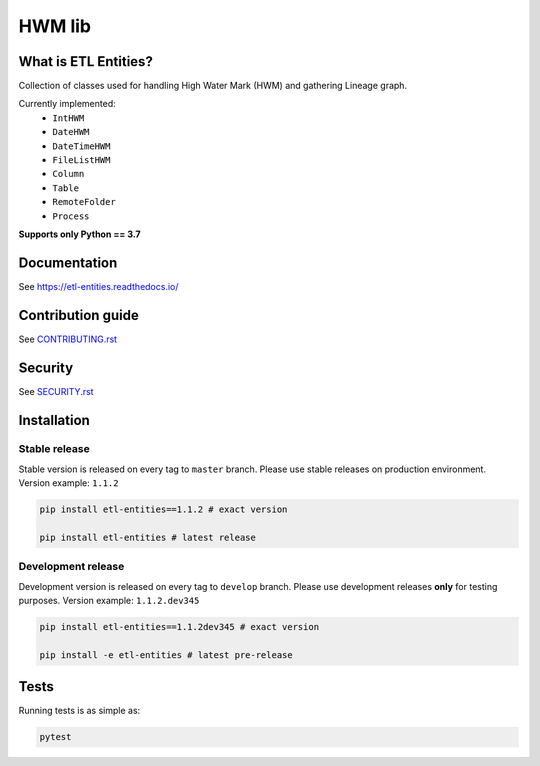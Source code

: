.. title

HWM lib
==============================
|Build Status| |ReadTheDocs| |PyPI| |CodeCov|

.. |Build Status| image:: https://github.com/MobileTeleSystems/etl-entities/workflows/Tests/badge.svg
    :target: https://github.com/MobileTeleSystems/etl-entities/actions
.. |ReadTheDocs| image:: https://readthedocs.org/projects/etl-entities/badge/?version=latest
    :target: https://etl-entities.readthedocs.io/en/latest/?badge=latest
.. |PyPI| image:: https://img.shields.io/pypi/v/etl-entities
    :target: https://pypi.org/project/etl-entities/
.. |CodeCov| image:: https://codecov.io/gh/MobileTeleSystems/etl-entities/branch/develop/graph/badge.svg?token=RIO8URKNZJ 
    :target: https://codecov.io/gh/MobileTeleSystems/etl-entities

What is ETL Entities?
-----------------------

Collection of classes used for handling High Water Mark (HWM) and gathering Lineage graph.

Currently implemented:
    * ``IntHWM``
    * ``DateHWM``
    * ``DateTimeHWM``
    * ``FileListHWM``
    * ``Column``
    * ``Table``
    * ``RemoteFolder``
    * ``Process``

**Supports only Python == 3.7**

.. documentation

Documentation
-------------

See https://etl-entities.readthedocs.io/

.. contribution

Contribution guide
-------------------

See `<CONTRIBUTING.rst>`__

.. security

Security
-------------------

See `<SECURITY.rst>`__

.. install

Installation
---------------

Stable release
~~~~~~~~~~~~~~~

Stable version is released on every tag to ``master`` branch. Please use stable releases on production environment.
Version example: ``1.1.2``

.. code:: bash

    pip install etl-entities==1.1.2 # exact version

    pip install etl-entities # latest release

Development release
~~~~~~~~~~~~~~~~~~~~

Development version is released on every tag to ``develop`` branch. Please use development releases **only** for testing purposes.
Version example: ``1.1.2.dev345``

.. code:: bash

    pip install etl-entities==1.1.2dev345 # exact version

    pip install -e etl-entities # latest pre-release

.. tests

Tests
-------

Running tests is as simple as:

.. code-block:: bash

    pytest
